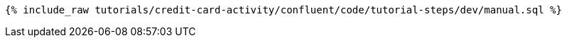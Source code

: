 ++++
<pre class="snippet"><code class="sql">{% include_raw tutorials/credit-card-activity/confluent/code/tutorial-steps/dev/manual.sql %}</code></pre>
++++
